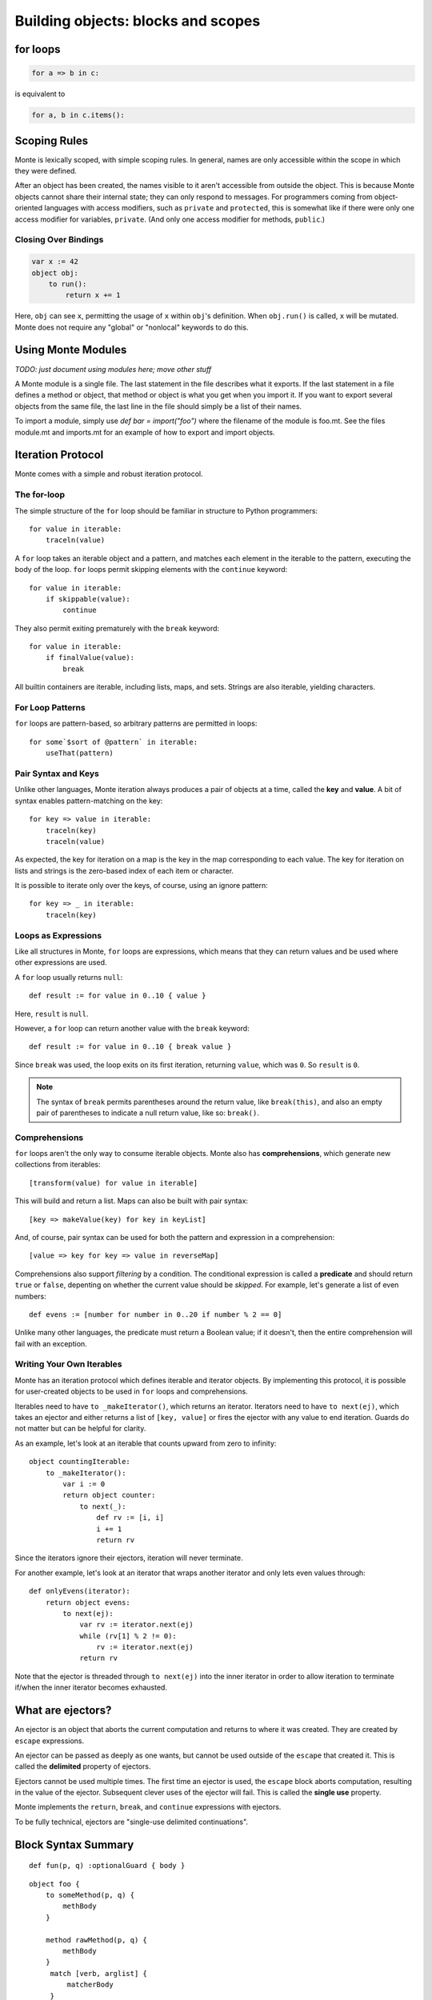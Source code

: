 .. _blocks:

Building objects: blocks and scopes
===================================

for loops
---------

.. code-block:: monte

    for a => b in c: 

is equivalent to

.. code-block:: python

    for a, b in c.items():


Scoping Rules
-------------

Monte is lexically scoped, with simple scoping rules. In general, names are
only accessible within the scope in which they were defined.

After an object has been created, the names visible to it aren't accessible
from outside the object. This is because Monte objects cannot share their
internal state; they can only respond to messages. For programmers coming from
object-oriented languages with access modifiers, such as ``private`` and
``protected``, this is somewhat like if there were only one access modifier
for variables, ``private``. (And only one access modifier for methods,
``public``.)

Closing Over Bindings
~~~~~~~~~~~~~~~~~~~~~

.. code-block:: monte

    var x := 42
    object obj:
        to run():
            return x += 1

Here, ``obj`` can see ``x``, permitting the usage of ``x`` within ``obj``'s
definition. When ``obj.run()`` is called, ``x`` will be mutated. Monte does
not require any "global" or "nonlocal" keywords to do this.

Using Monte Modules
-------------------

*TODO: just document using modules here; move other stuff*

A Monte module is a single file. The last statement in the file describes what
it exports. If the last statement in a file defines a method or object, that
method or object is what you get when you import it. If you want to export
several objects from the same file, the last line in the file should simply be
a list of their names.

To import a module, simply use `def bar = import("foo")` where the filename of
the module is foo.mt. See the files module.mt and imports.mt for an example of
how to export and import objects.

Iteration Protocol
------------------

Monte comes with a simple and robust iteration protocol.

The for-loop
~~~~~~~~~~~~

The simple structure of the ``for`` loop should be familiar in structure to
Python programmers::

    for value in iterable:
        traceln(value)

A ``for`` loop takes an iterable object and a pattern, and matches each
element in the iterable to the pattern, executing the body of the loop.
``for`` loops permit skipping elements with the ``continue`` keyword::

    for value in iterable:
        if skippable(value):
            continue

They also permit exiting prematurely with the ``break`` keyword::

    for value in iterable:
        if finalValue(value):
            break

All builtin containers are iterable, including lists, maps, and sets. Strings
are also iterable, yielding characters.

For Loop Patterns
~~~~~~~~~~~~~~~~~

``for`` loops are pattern-based, so arbitrary patterns are permitted in
loops::

    for some`$sort of @pattern` in iterable:
        useThat(pattern)

Pair Syntax and Keys
~~~~~~~~~~~~~~~~~~~~

Unlike other languages, Monte iteration always produces a pair of objects at a
time, called the **key** and **value**. A bit of syntax enables
pattern-matching on the key::

    for key => value in iterable:
        traceln(key)
        traceln(value)

As expected, the key for iteration on a map is the key in the map
corresponding to each value. The key for iteration on lists and strings is the
zero-based index of each item or character.

It is possible to iterate only over the keys, of course, using an ignore
pattern::

    for key => _ in iterable:
        traceln(key)

.. _loopExpr:

Loops as Expressions
~~~~~~~~~~~~~~~~~~~~

Like all structures in Monte, ``for`` loops are expressions, which means that
they can return values and be used where other expressions are used.

A ``for`` loop usually returns ``null``::

    def result := for value in 0..10 { value }

Here, ``result`` is ``null``.

However, a ``for`` loop can return another value with the ``break`` keyword::

    def result := for value in 0..10 { break value }

Since ``break`` was used, the loop exits on its first iteration, returning
``value``, which was ``0``. So ``result`` is ``0``.

.. note::

    The syntax of ``break`` permits parentheses around the return value, like
    ``break(this)``, and also an empty pair of parentheses to indicate a null
    return value, like so: ``break()``.

.. _comprehension:

Comprehensions
~~~~~~~~~~~~~~

``for`` loops aren't the only way to consume iterable objects. Monte also has
**comprehensions**, which generate new collections from iterables::

    [transform(value) for value in iterable]

This will build and return a list. Maps can also be built with pair syntax::

    [key => makeValue(key) for key in keyList]

And, of course, pair syntax can be used for both the pattern and expression in
a comprehension::

    [value => key for key => value in reverseMap]

Comprehensions also support *filtering* by a condition. The conditional
expression is called a **predicate** and should return ``true`` or ``false``,
depenting on whether the current value should be *skipped*. For example, let's
generate a list of even numbers::

    def evens := [number for number in 0..20 if number % 2 == 0]

Unlike many other languages, the predicate must return a Boolean value; if it
doesn't, then the entire comprehension will fail with an exception.

Writing Your Own Iterables
~~~~~~~~~~~~~~~~~~~~~~~~~~

Monte has an iteration protocol which defines iterable and iterator objects.
By implementing this protocol, it is possible for user-created objects to be
used in ``for`` loops and comprehensions.

Iterables need to have ``to _makeIterator()``, which returns an iterator.
Iterators need to have ``to next(ej)``, which takes an ejector and either
returns a list of ``[key, value]`` or fires the ejector with any value to end
iteration. Guards do not matter but can be helpful for clarity.

As an example, let's look at an iterable that counts upward from zero to
infinity::

    object countingIterable:
        to _makeIterator():
            var i := 0
            return object counter:
                to next(_):
                    def rv := [i, i]
                    i += 1
                    return rv

Since the iterators ignore their ejectors, iteration will never terminate.

For another example, let's look at an iterator that wraps another iterator and
only lets even values through::

    def onlyEvens(iterator):
        return object evens:
            to next(ej):
                var rv := iterator.next(ej)
                while (rv[1] % 2 != 0):
                    rv := iterator.next(ej)
                return rv

Note that the ejector is threaded through ``to next(ej)`` into the inner
iterator in order to allow iteration to terminate if/when the inner iterator
becomes exhausted.

.. _ejector:

What are ejectors?
------------------

An ejector is an object that aborts the current computation and returns to
where it was created. They are created by ``escape`` expressions.

An ejector can be passed as deeply as one wants, but cannot be used outside of
the ``escape`` that created it. This is called the **delimited** property of
ejectors.

Ejectors cannot be used multiple times. The first time an ejector is used, the
``escape`` block aborts computation, resulting in the value of the ejector.
Subsequent clever uses of the ejector will fail. This is called the **single
use** property.

Monte implements the ``return``, ``break``, and ``continue`` expressions with
ejectors.

To be fully technical, ejectors are "single-use delimited continuations".

Block Syntax Summary
--------------------

.. syntax:: FunctionExpr

   Sequence('def', '(', ZeroOrMore(NonTerminal('pattern'), ','), ')',
     NonTerminal('block'))

::

  def fun(p, q) :optionalGuard { body }

.. syntax:: ObjectExpr

   Sequence(
    "object",
    Choice(0, Sequence("bind", NonTerminal('name')),
           "_",
           NonTerminal('name')),
    Optional(NonTerminal('guard')), Comment("objectExpr"))

.. syntax:: objectExpr

   Sequence(
    Optional(Sequence('extends', NonTerminal('order'))),
    NonTerminal('auditors'),
    '{', ZeroOrMore(NonTerminal('objectScript'), ';'), '}')

.. syntax:: objectScript

   Sequence(
    Optional(NonTerminal('doco')),
    Choice(0, "pass", ZeroOrMore("@@meth")),
    Choice(0, "pass", ZeroOrMore(NonTerminal('matchers'))))

.. syntax:: matchers

   OneOrMore(Sequence("match",
             NonTerminal('pattern'),
             NonTerminal('block')))

.. syntax:: doco

   Terminal('.String')

::

  object foo {
      to someMethod(p, q) {
          methBody
      }
  
      method rawMethod(p, q) {
          methBody
      }
       match [verb, arglist] {
           matcherBody
       }
  }
  object foo as someAuditor { ... }
  object foo implements firstAuditor, secondAuditor { ... }
  object foo extends baz { ... }

  /** doc string */
  object foo as someAuditor implements firstAuditor, secondAuditor extends baz { ... }

.. syntax:: InterfaceExpr

   Sequence('@@@@@')

::

  interface Foo { to interfaceMethod(p, q) { ... } }
  interface Foo guards FooStamp { ... }

.. todo:: interface syntax diagram

.. syntax:: IfExpr

   Sequence(
    "if", "(", NonTerminal('expr'), ")", NonTerminal('block'),
    Optional(Sequence("else", Choice(
        0, Sequence("if", Comment('blockExpr@@')),
        NonTerminal('block')))))

::

  if (test) { consq } else if (test2) { consq2 } else { alt }

.. todo:: report bug with else if blockExpr

.. syntax:: ForExpr

   Sequence(
    "for",
    NonTerminal('pattern'),
    Optional(Sequence("=>", NonTerminal('pattern'))),
    "in", NonTerminal('comp'),
    NonTerminal('blockCatch'))

.. syntax:: blockCatch

   Sequence(
    NonTerminal('block'),
    Optional(
        Sequence("catch", NonTerminal('pattern'),
                 NonTerminal('block'))))

::

  for valuePatt in iterableExpression { body }
  for keyPatt => valuePatt in iterableExpression { body }
  for valuePatt in iterableExpression { body } catch p { catchblock }

.. syntax:: WhileExpr

   Sequence(
    "while", "(", NonTerminal('expr'), ")", NonTerminal('blockCatch'))

::

  while (test) { body }
  while (test) { body } catch p { catchblock }

.. syntax:: SwitchExpr

   Sequence(
    "switch", "(", NonTerminal('expr'), ")",
    "{", NonTerminal('matchers'), "}")

.. syntax:: matchers

   OneOrMore(Sequence("match",
             NonTerminal('pattern'),
             NonTerminal('block')))

::

  switch (candidate) { match p { body } ... }

.. syntax:: EscapeExpr

   Sequence(
    "escape", NonTerminal('pattern'),
    NonTerminal('blockCatch'))

::

  escape e { body } catch p { catchbody }

.. syntax:: TryExpr

   Sequence(
    "try", NonTerminal('block'), NonTerminal('catchers'))

.. syntax:: catchers

   Sequence(
    ZeroOrMore(Sequence("catch",
                        NonTerminal('pattern'),
                        NonTerminal('block'))),
    Optional(Sequence("finally", NonTerminal('block'))))

::

  try { block } catch p { catchblock1 } catch q { catchblock2 } finally { finblock }

.. syntax:: WhenExpr

   Sequence(
    "when",
    "(", OneOrMore(NonTerminal('expr'), ','), ")",
    "->", NonTerminal('block'),
    NonTerminal('catchers'))

::

  when (x, y) -> { whenblock } catch p { catchblock }

.. syntax:: LambdaExpr

   Sequence(
    "fn",
    ZeroOrMore(NonTerminal('pattern'), ','),
    NonTerminal('block'))

::

  /** docstring */ fn p, q { body }

.. todo:: doctest ``/** docstring */``

.. syntax:: MetaExpr

   Sequence(
    "meta", ".",
    Choice(0,
           Sequence("context", "(", ")"),
           Sequence("getState", "(", ")")))

::

  meta.getState()
  meta.context()

.. syntax:: block

   Sequence(
    "{",
    Choice(
        0,
        ZeroOrMore(
            Choice(
                0,
                NonTerminal('blockExpr'),
                NonTerminal('expr')),
            ";"),
        "pass"),
    "}")

.. syntax:: blockExpr

   Choice(
    0,
    NonTerminal('FunctionExpr'),
    NonTerminal('ObjectExpr'),
    NonTerminal('bind'),
    NonTerminal('def'),
    NonTerminal('InterfaceExpr'),
    NonTerminal('IfExpr'),
    NonTerminal('ForExpr'),
    NonTerminal('WhileExpr'),
    NonTerminal('SwitchExpr'),
    NonTerminal('EscapeExpr'),
    NonTerminal('TryExpr'),
    NonTerminal('WhenExpr'),
    NonTerminal('LambdaExpr'),
    NonTerminal('MetaExpr'))

.. syntax:: expr

   Choice(
    0,
    NonTerminal('assign'),
    Sequence(
        Choice(0, "continue", "break", "return"),
        Choice(0,
               Sequence("(", ")"),
               ";",
               NonTerminal('blockExpr'))))

.. syntax:: bind

   Sequence(
    "bind",
    NonTerminal('name'),
    Optional(NonTerminal('guard')), Comment("objectExpr@@"))

.. syntax:: name

   Choice(0, "IDENTIFIER", Sequence("::", ".String."))

.. syntax:: def

   Sequence(
    "def",
    Choice(
        0,
        Sequence(
            Choice(
                0,
                Sequence("bind", NonTerminal("name"),
                         Optional(NonTerminal('guard'))),
                NonTerminal("name")),
            Choice(0, Comment("objectFunction@@"), NonTerminal('assign'))),
        NonTerminal('assign')))

.. todo:: refactor w.r.t. FunctionExpr

.. syntax:: comprehension

   Choice(
    0,
    Sequence(NonTerminal('pattern'),
             "in", NonTerminal('iter'),
             NonTerminal('expr')),
    Sequence(NonTerminal('pattern'), "=>", NonTerminal('pattern'),
             "in", NonTerminal('iter'),
             NonTerminal('expr'), "=>", NonTerminal('expr')))

.. syntax:: iter

   Sequence(
    NonTerminal('order'),
    Optional(Sequence("if", NonTerminal('comp'))))
